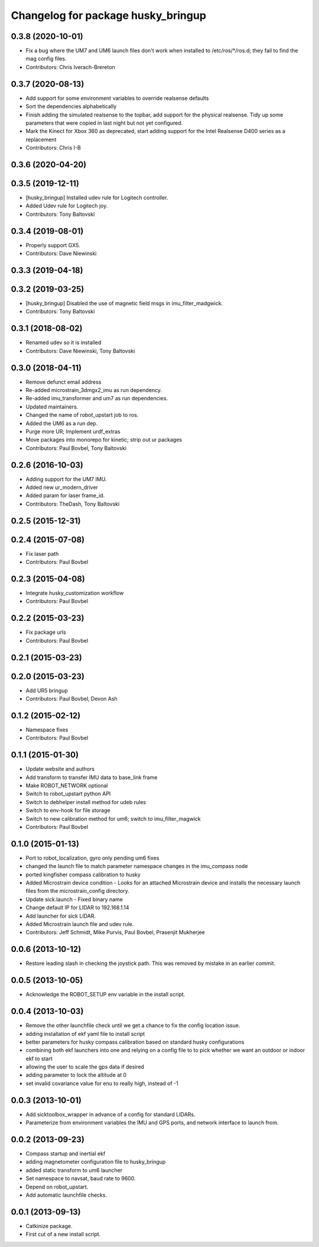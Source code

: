 ^^^^^^^^^^^^^^^^^^^^^^^^^^^^^^^^^^^
Changelog for package husky_bringup
^^^^^^^^^^^^^^^^^^^^^^^^^^^^^^^^^^^

0.3.8 (2020-10-01)
------------------
* Fix a bug where the UM7 and UM6 launch files don't work when installed to /etc/ros/*/ros.d; they fail to find the mag config files.
* Contributors: Chris Iverach-Brereton

0.3.7 (2020-08-13)
------------------
* Add support for some environment variables to override realsense defaults
* Sort the dependencies alphabetically
* Finish adding the simulated realsense to the topbar, add support for the physical realsense. Tidy up some parameters that were copied in last night but not yet configured.
* Mark the Kinect for Xbox 360 as deprecated, start adding support for the Intel Realsense D400 series as a replacement
* Contributors: Chris I-B

0.3.6 (2020-04-20)
------------------

0.3.5 (2019-12-11)
------------------
* [husky_bringup] Installed udev rule for Logitech controller.
* Added Udev rule for Logitech joy.
* Contributors: Tony Baltovski

0.3.4 (2019-08-01)
------------------
* Properly support GX5.
* Contributors: Dave Niewinski

0.3.3 (2019-04-18)
------------------

0.3.2 (2019-03-25)
------------------
* [husky_bringup] Disabled the use of magnetic field msgs in imu_filter_madgwick.
* Contributors: Tony Baltovski

0.3.1 (2018-08-02)
------------------
* Renamed udev so it is installed
* Contributors: Dave Niewinski, Tony Baltovski

0.3.0 (2018-04-11)
------------------
* Remove defunct email address
* Re-added microstrain_3dmgx2_imu as run  dependency.
* Re-added imu_transformer and um7 as run dependencies.
* Updated maintainers.
* Changed the name of robot_upstart job to ros.
* Added the UM6 as a run dep.
* Purge more UR; Implement urdf_extras
* Move packages into monorepo for kinetic; strip out ur packages
* Contributors: Paul Bovbel, Tony Baltovski

0.2.6 (2016-10-03)
------------------
* Adding support for the UM7 IMU.
* Added new ur_modern_driver
* Added param for laser frame_id.
* Contributors: TheDash, Tony Baltovski

0.2.5 (2015-12-31)
------------------

0.2.4 (2015-07-08)
------------------
* Fix laser path
* Contributors: Paul Bovbel

0.2.3 (2015-04-08)
------------------
* Integrate husky_customization workflow
* Contributors: Paul Bovbel

0.2.2 (2015-03-23)
------------------
* Fix package urls
* Contributors: Paul Bovbel

0.2.1 (2015-03-23)
------------------

0.2.0 (2015-03-23)
------------------
* Add UR5 bringup
* Contributors: Paul Bovbel, Devon Ash

0.1.2 (2015-02-12)
------------------
* Namespace fixes
* Contributors: Paul Bovbel

0.1.1 (2015-01-30)
------------------
* Update website and authors
* Add transform to transfer IMU data to base_link frame
* Make ROBOT_NETWORK optional
* Switch to robot_upstart python API
* Switch to debhelper install method for udeb rules
* Switch to env-hook for file storage
* Switch to new calibration method for um6; switch to imu_filter_magwick
* Contributors: Paul Bovbel

0.1.0 (2015-01-13)
------------------
* Port to robot_localization, gyro only pending um6 fixes
* changed the launch file to match parameter namespace changes in the imu_compass node
* ported kingfisher compass calibration to husky
* Added Microstrain device condition - Looks for an attached Microstrain device and installs the necessary launch files from the microstrain_config directory.
* Update sick.launch - Fixed binary name
* Change default IP for LIDAR to 192.168.1.14
* Add launcher for sick LIDAR.
* Added Microstrain launch file and udev rule.
* Contributors: Jeff Schmidt, Mike Purvis, Paul Bovbel, Prasenjit Mukherjee

0.0.6 (2013-10-12)
------------------
* Restore leading slash in checking the joystick path.
  This was removed by mistake in an earlier commit.

0.0.5 (2013-10-05)
------------------
* Acknowledge the ROBOT_SETUP env variable in the install script.

0.0.4 (2013-10-03)
------------------
* Remove the other launchfile check until we get a chance to fix the config location issue.
* adding installation of ekf yaml file to install script
* better parameters for husky compass calibration based on standard husky configurations
* combining both ekf launchers into one and relying on a config file to to pick whether we want an outdoor or indoor ekf to start
* allowing the user to scale the gps data if desired
* adding parameter to lock the altitude at 0
* set invalid covariance value for enu to really high, instead of -1

0.0.3 (2013-10-01)
------------------
* Add sicktoolbox_wrapper in advance of a config for standard LIDARs.
* Parameterize from environment variables the IMU and GPS ports, and network interface to launch from.

0.0.2 (2013-09-23)
------------------
* Compass startup and inertial ekf
* adding magnetometer configuration file to husky_bringup
* added static transform to um6 launcher
* Set namespace to navsat, baud rate to 9600.
* Depend on robot_upstart.
* Add automatic launchfile checks.

0.0.1 (2013-09-13)
------------------
* Catkinize package.
* First cut of a new install script.
